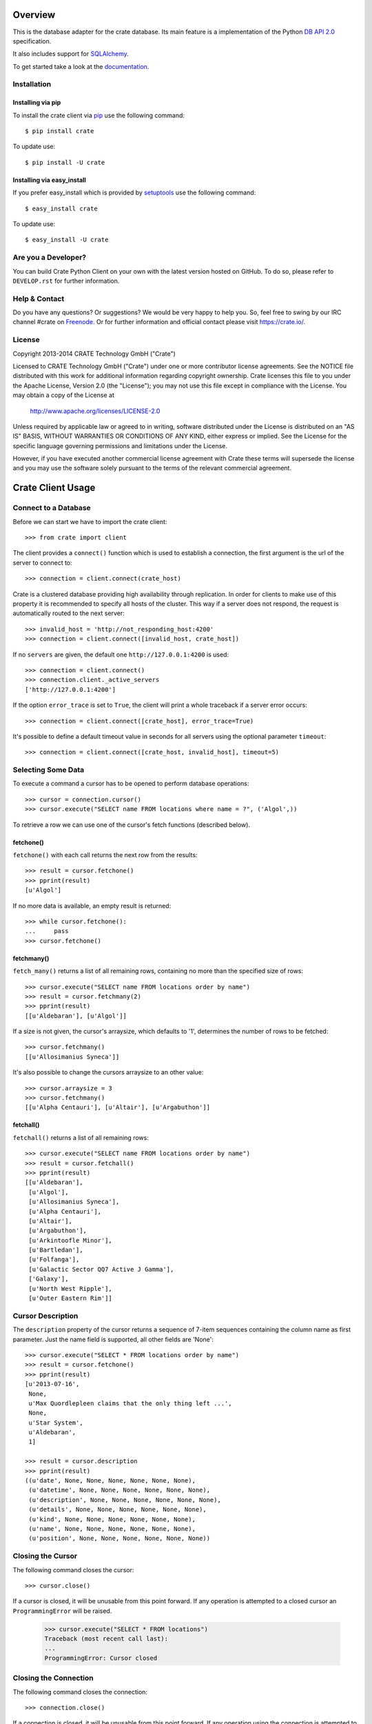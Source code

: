 .. image:: https://cdn.crate.io/web/1.0.0/img/logo-solid.png
   :width: 155px
   :height: 45px
   :alt: Crate
   :target: https://crate.io

.. image:: https://travis-ci.org/crate/crate-python.svg?branch=master
        :target: https://travis-ci.org/crate/crate-python
        :alt: Test

.. image:: https://badge.fury.io/py/crate.png
    :target: http://badge.fury.io/py/crate
    :alt: Version

.. image:: https://pypip.in/download/crate/badge.png
    :target: https://pypi.python.org/pypi/crate/
    :alt: Downloads

.. image:: https://coveralls.io/repos/crate/crate-python/badge.png?branch=master
    :target: https://coveralls.io/r/crate/crate-python?branch=master
    :alt: Coverage

.. image:: https://pypip.in/wheel/crate/badge.png
    :target: https://pypi.python.org/pypi/crate/
    :alt: Wheel Status


========
Overview
========

This is the database adapter for the crate database. Its main feature is a
implementation of the Python `DB API 2.0
<http://www.python.org/dev/peps/pep-0249/>`_ specification.

It also includes support for `SQLAlchemy <http://www.sqlalchemy.org>`_.

To get started take a look at the `documentation <https://crate.io/docs/projects/crate-python/stable/>`_.

Installation
============

Installing via pip
------------------

To install the crate client via `pip <https://pypi.python.org/pypi/pip>`_ use
the following command::

    $ pip install crate

To update use::

    $ pip install -U crate

Installing via easy_install
---------------------------

If you prefer easy_install which is provided by
`setuptools <https://pypi.python.org/pypi/setuptools/1.1>`_
use the following command::

    $ easy_install crate

To update use::

    $ easy_install -U crate

Are you a Developer?
====================

You can build Crate Python Client on your own with the latest version hosted on
GitHub.
To do so, please refer to ``DEVELOP.rst`` for further information.

Help & Contact
==============

Do you have any questions? Or suggestions? We would be very happy
to help you. So, feel free to swing by our IRC channel #crate on Freenode_.
Or for further information and official contact please
visit `https://crate.io/ <https://crate.io/>`_.

.. _Freenode: http://freenode.net

License
=======

Copyright 2013-2014 CRATE Technology GmbH ("Crate")

Licensed to CRATE Technology GmbH ("Crate") under one or more contributor
license agreements.  See the NOTICE file distributed with this work for
additional information regarding copyright ownership.  Crate licenses
this file to you under the Apache License, Version 2.0 (the "License");
you may not use this file except in compliance with the License.  You may
obtain a copy of the License at

  http://www.apache.org/licenses/LICENSE-2.0

Unless required by applicable law or agreed to in writing, software
distributed under the License is distributed on an "AS IS" BASIS, WITHOUT
WARRANTIES OR CONDITIONS OF ANY KIND, either express or implied.  See the
License for the specific language governing permissions and limitations
under the License.

However, if you have executed another commercial license agreement
with Crate these terms will supersede the license and you may use the
software solely pursuant to the terms of the relevant commercial agreement.

==================
Crate Client Usage
==================

Connect to a Database
=====================

Before we can start we have to import the crate client::

    >>> from crate import client

The client provides a ``connect()`` function which is used to establish a
connection, the first argument is the url of the server to connect to::

    >>> connection = client.connect(crate_host)

Crate is a clustered database providing high availability through replication.
In order for clients to make use of this property it is recommended to specify
all hosts of the cluster. This way if a server does not respond, the request is
automatically routed to the next server::

    >>> invalid_host = 'http://not_responding_host:4200'
    >>> connection = client.connect([invalid_host, crate_host])

If no ``servers`` are given, the default one ``http://127.0.0.1:4200`` is used::

    >>> connection = client.connect()
    >>> connection.client._active_servers
    ['http://127.0.0.1:4200']


If the option ``error_trace`` is set to ``True``, the client will print a whole traceback
if a server error occurs::

    >>> connection = client.connect([crate_host], error_trace=True)

It's possible to define a default timeout value in seconds for all servers
using the optional parameter ``timeout``::

    >>> connection = client.connect([crate_host, invalid_host], timeout=5)

Selecting Some Data
===================

To execute a command a cursor has to be opened to perform database operations::

    >>> cursor = connection.cursor()
    >>> cursor.execute("SELECT name FROM locations where name = ?", ('Algol',))

To retrieve a row we can use one of the cursor's fetch functions (described below).

fetchone()
----------

``fetchone()`` with each call returns the next row from the results::

    >>> result = cursor.fetchone()
    >>> pprint(result)
    [u'Algol']

If no more data is available, an empty result is returned::

    >>> while cursor.fetchone():
    ...     pass
    >>> cursor.fetchone()

fetchmany()
-----------

``fetch_many()`` returns a list of all remaining rows, containing no more than the specified
size of rows::

    >>> cursor.execute("SELECT name FROM locations order by name")
    >>> result = cursor.fetchmany(2)
    >>> pprint(result)
    [[u'Aldebaran'], [u'Algol']]

If a size is not given, the cursor's arraysize, which defaults to '1', determines the number
of rows to be fetched::

    >>> cursor.fetchmany()
    [[u'Allosimanius Syneca']]

It's also possible to change the cursors arraysize to an other value::

    >>> cursor.arraysize = 3
    >>> cursor.fetchmany()
    [[u'Alpha Centauri'], [u'Altair'], [u'Argabuthon']]

fetchall()
----------

``fetchall()`` returns a list of all remaining rows:: 

    >>> cursor.execute("SELECT name FROM locations order by name")
    >>> result = cursor.fetchall()
    >>> pprint(result)
    [[u'Aldebaran'],
     [u'Algol'],
     [u'Allosimanius Syneca'],
     [u'Alpha Centauri'],
     [u'Altair'],
     [u'Argabuthon'],
     [u'Arkintoofle Minor'],
     [u'Bartledan'],
     [u'Folfanga'],
     [u'Galactic Sector QQ7 Active J Gamma'],
     ['Galaxy'],
     [u'North West Ripple'],
     [u'Outer Eastern Rim']]


Cursor Description
==================

The ``description`` property of the cursor returns a sequence of 7-item sequences containing the
column name as first parameter. Just the name field is supported, all other fields are 'None'::

    >>> cursor.execute("SELECT * FROM locations order by name")
    >>> result = cursor.fetchone()
    >>> pprint(result)
    [u'2013-07-16',
     None,
     u'Max Quordlepleen claims that the only thing left ...',
     None,
     u'Star System',
     u'Aldebaran',
     1]

    >>> result = cursor.description
    >>> pprint(result)
    ((u'date', None, None, None, None, None, None),
     (u'datetime', None, None, None, None, None, None),
     (u'description', None, None, None, None, None, None),
     (u'details', None, None, None, None, None, None),
     (u'kind', None, None, None, None, None, None),
     (u'name', None, None, None, None, None, None),
     (u'position', None, None, None, None, None, None))

Closing the Cursor
==================

The following command closes the cursor::

    >>> cursor.close()

If a cursor is closed, it will be unusable from this point forward.
If any operation is attempted to a closed cursor an ``ProgrammingError`` will be raised.

    >>> cursor.execute("SELECT * FROM locations")
    Traceback (most recent call last):
    ...
    ProgrammingError: Cursor closed

Closing the Connection
======================

The following command closes the connection::

    >>> connection.close()

If a connection is closed, it will be unusable from this point forward.
If any operation using the connection is attempted to a closed connection an ``ProgrammingError``
will be raised::

    >>> cursor.execute("SELECT * FROM locations")
    Traceback (most recent call last):
    ...
    ProgrammingError: Connection closed

    >>> cursor = connection.cursor() 
    Traceback (most recent call last):
    ...
    ProgrammingError: Connection closed

==============
Crate BLOB API
==============

The Crate client library provides an API to access the powerful Blob storage
capabilities of the Crate server.

First, a connection object is required. This can be retrieved by importing the
client module and then connecting to one or more crate server::

    >>> from crate import client
    >>> connection = client.connect(crate_host)

Every table which has Blob support enabled, may act as a container for
Blobs. The ``BlobContainer`` object for a specific table can be
retrieved like this::

    >>> blob_container = connection.get_blob_container('myfiles')
    >>> blob_container
    <BlobContainer 'myfiles'>

The returned container object can now be used to manage the contained
Blobs.

Uploading Blobs
===============

To upload a Blob the ``put`` method can be used. This method takes a
file like object and an optional SHA-1 digest as argument.

In this example we upload a file without specifying the SHA-1 digest::

    >>> from tempfile import TemporaryFile
    >>> f = TemporaryFile()
    >>> _ = f.write(b"this is the content of the file")
    >>> f.flush()

The actual ``put`` - it returns the computed SHA-1 digest upon completion::

    >>> print(blob_container.put(f))
    6d46af79aa5113bd7e6a67fae9ab5228648d3f81

.. note::

  Omitting the SHA-1 digest results in one extra read of the file
  contents to compute the digest before the actual upload
  starts. Therefore, if the application already has a SHA-1 digest for
  the content, or is able to compute the digest on another read
  upfront, providing the digest will lead to better performance.

Here is another example, which provides the digest in the call::

    >>> _ = f.seek(0)
    >>> blob_container.put(f, digest='6d46af79aa5113bd7e6a67fae9ab5228648d3f81')
    False

.. note::

  The above call returned ``False`` because the object already
  existed. Since the digest is already known by the caller and it makes no
  sense to return it again, a boolean gets returned which indicates if
  the Blob was newly created or not.

Retrieving Blobs
================

Retrieving a blob can be done by using the ``get`` method like this::

    >>> res = blob_container.get('6d46af79aa5113bd7e6a67fae9ab5228648d3f81')

The result is a generator object which returns one chunk per iteration::

    >>> print(next(res))
    this is the content of the file

It is also possible to check if a blob exists like this::

    >>> blob_container.exists('6d46af79aa5113bd7e6a67fae9ab5228648d3f81')
    True

Deleting Blobs
==============

To delete a blob just call the ``delete`` method, the resulting boolean
states whether a blob existed under the given digest or not::

    >>> blob_container.delete('6d46af79aa5113bd7e6a67fae9ab5228648d3f81')
    True


